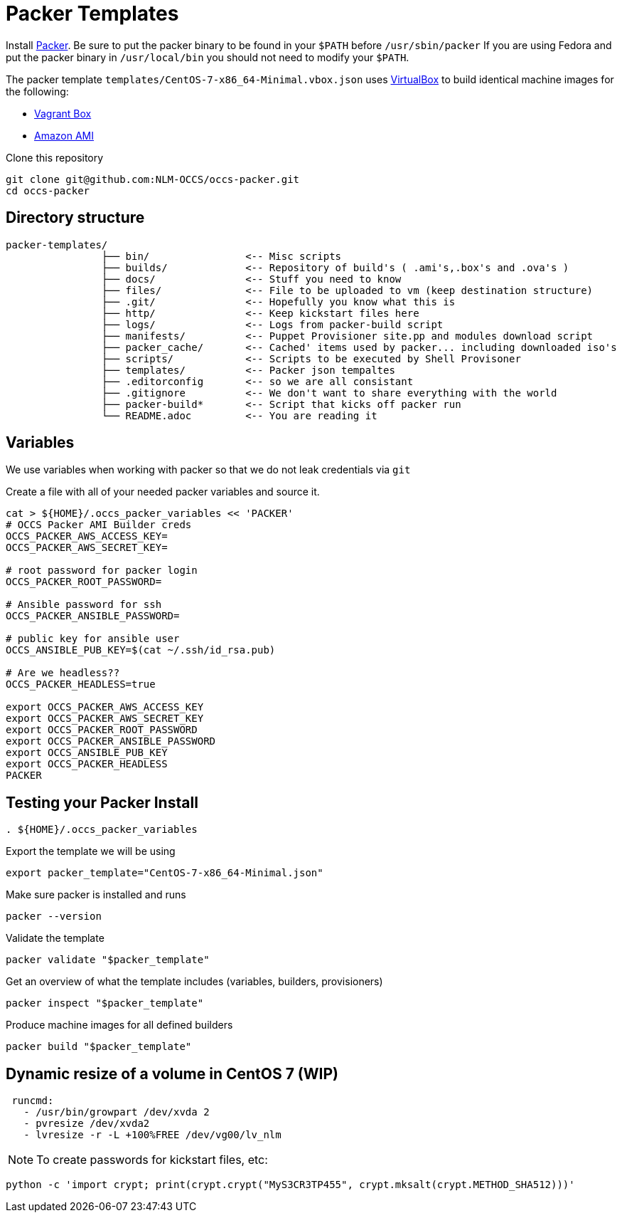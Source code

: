 = Packer Templates

Install https://packer.io/downloads.html[Packer]. Be sure to put the packer binary to be found in your `$PATH` before `/usr/sbin/packer` If you are using Fedora and put the packer binary in `/usr/local/bin` you should not need to modify your `$PATH`.

The packer template `templates/CentOS-7-x86_64-Minimal.vbox.json` uses https://www.virtualbox.org[VirtualBox] to build identical machine images for the following:

* https://www.vagrantup.com/docs/boxes.html[Vagrant Box]
* http://docs.aws.amazon.com/AWSEC2/latest/UserGuide/AMIs.html[Amazon AMI]

Clone this repository

 git clone git@github.com:NLM-OCCS/occs-packer.git
 cd occs-packer

== Directory structure

....
packer-templates/
                ├── bin/                <-- Misc scripts
                ├── builds/             <-- Repository of build's ( .ami's,.box's and .ova's )
                ├── docs/               <-- Stuff you need to know
                ├── files/              <-- File to be uploaded to vm (keep destination structure)
                ├── .git/               <-- Hopefully you know what this is
                ├── http/               <-- Keep kickstart files here
                ├── logs/               <-- Logs from packer-build script
                ├── manifests/          <-- Puppet Provisioner site.pp and modules download script
                ├── packer_cache/       <-- Cached' items used by packer... including downloaded iso's
                ├── scripts/            <-- Scripts to be executed by Shell Provisoner
                ├── templates/          <-- Packer json tempaltes
                ├── .editorconfig       <-- so we are all consistant
                ├── .gitignore          <-- We don't want to share everything with the world
                ├── packer-build*       <-- Script that kicks off packer run
                └── README.adoc         <-- You are reading it
....

== Variables

We use variables when working with packer so that we do not leak credentials via `git`

Create a file with all of your needed packer variables and source it.

[source,bash]
....
cat > ${HOME}/.occs_packer_variables << 'PACKER'
# OCCS Packer AMI Builder creds
OCCS_PACKER_AWS_ACCESS_KEY=
OCCS_PACKER_AWS_SECRET_KEY=

# root password for packer login
OCCS_PACKER_ROOT_PASSWORD=

# Ansible password for ssh
OCCS_PACKER_ANSIBLE_PASSWORD=

# public key for ansible user
OCCS_ANSIBLE_PUB_KEY=$(cat ~/.ssh/id_rsa.pub)

# Are we headless??
OCCS_PACKER_HEADLESS=true

export OCCS_PACKER_AWS_ACCESS_KEY
export OCCS_PACKER_AWS_SECRET_KEY
export OCCS_PACKER_ROOT_PASSWORD
export OCCS_PACKER_ANSIBLE_PASSWORD
export OCCS_ANSIBLE_PUB_KEY
export OCCS_PACKER_HEADLESS
PACKER
....

== Testing your Packer Install

[source,bash]
....
. ${HOME}/.occs_packer_variables
....

Export the template we will be using

[source,bash]
....
export packer_template="CentOS-7-x86_64-Minimal.json"
....

Make sure packer is installed and runs

[source,bash]
....
packer --version
....

Validate the template

[source,bash]
....
packer validate "$packer_template"
....

Get an overview of what the template includes (variables, builders, provisioners)

[source,bash]
....
packer inspect "$packer_template"
....

Produce machine images for all defined builders

[source,bash]
....
packer build "$packer_template"
....

== Dynamic resize of a volume in CentOS 7 (WIP)

....
 runcmd:
   - /usr/bin/growpart /dev/xvda 2
   - pvresize /dev/xvda2
   - lvresize -r -L +100%FREE /dev/vg00/lv_nlm
....

NOTE: To create passwords for kickstart files, etc:

[source,python]
....
python -c 'import crypt; print(crypt.crypt("MyS3CR3TP455", crypt.mksalt(crypt.METHOD_SHA512)))'
....
